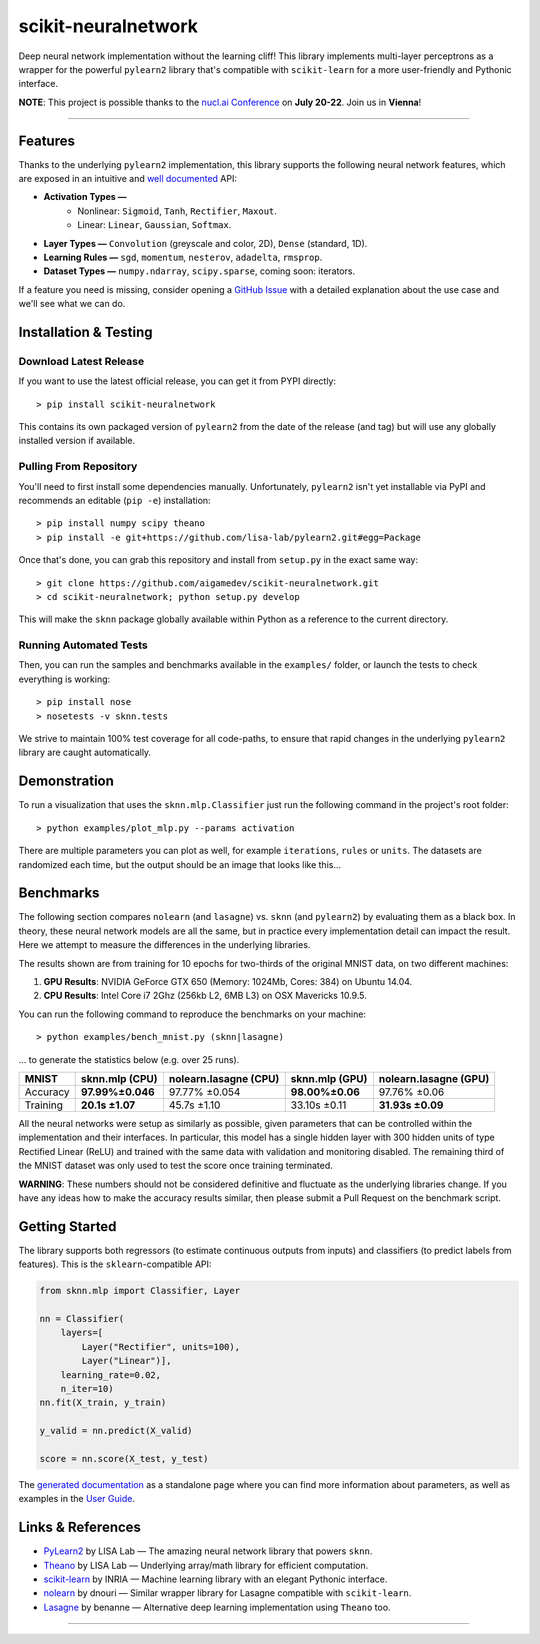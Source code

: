 scikit-neuralnetwork
====================

Deep neural network implementation without the learning cliff!  This library implements multi-layer perceptrons as a wrapper for the powerful ``pylearn2`` library that's compatible with ``scikit-learn`` for a more user-friendly and Pythonic interface.

**NOTE**: This project is possible thanks to the `nucl.ai Conference <http://nucl.ai/>`_ on **July 20-22**. Join us in **Vienna**!

|Build Status| |Documentation Status| |Code Coverage| |License Type| |Project Stars|

----

Features
--------

Thanks to the underlying ``pylearn2`` implementation, this library supports the following neural network features, which are exposed in an intuitive and `well documented <http://scikit-neuralnetwork.readthedocs.org/>`_ API:

* **Activation Types —**
    * Nonlinear: ``Sigmoid``, ``Tanh``, ``Rectifier``, ``Maxout``.
    * Linear: ``Linear``, ``Gaussian``, ``Softmax``.
* **Layer Types —** ``Convolution`` (greyscale and color, 2D), ``Dense`` (standard, 1D).
* **Learning Rules —** ``sgd``, ``momentum``, ``nesterov``, ``adadelta``, ``rmsprop``.
* **Dataset Types —** ``numpy.ndarray``, ``scipy.sparse``, coming soon: iterators.

If a feature you need is missing, consider opening a `GitHub Issue <https://github.com/aigamedev/scikit-neuralnetwork/issues>`_ with a detailed explanation about the use case and we'll see what we can do.


Installation & Testing
----------------------

Download Latest Release
~~~~~~~~~~~~~~~~~~~~~~~

If you want to use the latest official release, you can get it from PYPI directly::

    > pip install scikit-neuralnetwork

This contains its own packaged version of ``pylearn2`` from the date of the release (and tag) but will use any globally installed version if available.

Pulling From Repository
~~~~~~~~~~~~~~~~~~~~~~~

You'll need to first install some dependencies manually.  Unfortunately, ``pylearn2`` isn't yet installable via PyPI and recommends an editable (``pip -e``) installation::

    > pip install numpy scipy theano
    > pip install -e git+https://github.com/lisa-lab/pylearn2.git#egg=Package

Once that's done, you can grab this repository and install from ``setup.py`` in the exact same way::

    > git clone https://github.com/aigamedev/scikit-neuralnetwork.git
    > cd scikit-neuralnetwork; python setup.py develop
    
This will make the ``sknn`` package globally available within Python as a reference to the current directory.

Running Automated Tests
~~~~~~~~~~~~~~~~~~~~~~~

Then, you can run the samples and benchmarks available in the ``examples/`` folder, or launch the tests to check everything is working::

    > pip install nose
    > nosetests -v sknn.tests

.. image:: docs/console_tests.png

We strive to maintain 100% test coverage for all code-paths, to ensure that rapid changes in the underlying ``pylearn2`` library are caught automatically.


Demonstration
-------------

To run a visualization that uses the ``sknn.mlp.Classifier`` just run the following command in the project's root folder::

    > python examples/plot_mlp.py --params activation

There are multiple parameters you can plot as well, for example ``iterations``, ``rules`` or ``units``.  The datasets are randomized each time, but the output should be an image that looks like this...

.. image:: docs/plot_activation.png


Benchmarks
----------

The following section compares ``nolearn`` (and ``lasagne``) vs. ``sknn`` (and ``pylearn2``) by evaluating them as a black box.  In theory, these neural network models are all the same, but in practice every implementation detail can impact the result.  Here we attempt to measure the differences in the underlying libraries.

The results shown are from training for 10 epochs for two-thirds of the original MNIST data, on two different machines:

1. **GPU Results**: NVIDIA GeForce GTX 650 (Memory: 1024Mb, Cores: 384) on Ubuntu 14.04.
2. **CPU Results**: Intel Core i7 2Ghz (256kb L2, 6MB L3) on OSX Mavericks 10.9.5.

You can run the following command to reproduce the benchmarks on your machine::

    > python examples/bench_mnist.py (sknn|lasagne)

... to generate the statistics below (e.g. over 25 runs).

==========  ==================  =========================  ==================  =========================
   MNIST      sknn.mlp (CPU)      nolearn.lasagne (CPU)      sknn.mlp (GPU)      nolearn.lasagne (GPU)
==========  ==================  =========================  ==================  =========================
 Accuracy    **97.99%±0.046**          97.77% ±0.054        **98.00%±0.06**         97.76% ±0.06
 Training     **20.1s ±1.07**            45.7s ±1.10          33.10s ±0.11         **31.93s ±0.09**
==========  ==================  =========================  ==================  =========================

All the neural networks were setup as similarly as possible, given parameters that can be controlled within the implementation and their interfaces.  In particular, this model has a single hidden layer with 300 hidden units of type Rectified Linear (ReLU) and trained with the same data with validation and monitoring disabled.  The remaining third of the MNIST dataset was only used to test the score once training terminated.

**WARNING**: These numbers should not be considered definitive and fluctuate as the underlying libraries change.  If you have any ideas how to make the accuracy results similar, then please submit a Pull Request on the benchmark script.


Getting Started
---------------

The library supports both regressors (to estimate continuous outputs from inputs) and classifiers (to predict labels from features).  This is the ``sklearn``-compatible API:

.. code:: python

    from sknn.mlp import Classifier, Layer

    nn = Classifier(
        layers=[
            Layer("Rectifier", units=100),
            Layer("Linear")],
        learning_rate=0.02,
        n_iter=10)
    nn.fit(X_train, y_train)

    y_valid = nn.predict(X_valid)

    score = nn.score(X_test, y_test)

The `generated documentation <http://scikit-neuralnetwork.readthedocs.org/>`_ as a standalone page where you can find more information about parameters, as well as examples in the `User Guide <http://scikit-neuralnetwork.readthedocs.org/en/latest/guide.html>`_.


Links & References
------------------

* `PyLearn2 <https://github.com/lisa-lab/pylearn2>`_ by LISA Lab — The amazing neural network library that powers ``sknn``.
* `Theano <https://github.com/Theano/Theano>`_ by LISA Lab — Underlying array/math library for efficient computation.
* `scikit-learn <http://scikit-learn.org/>`_ by INRIA — Machine learning library with an elegant Pythonic interface.
* `nolearn <https://github.com/dnouri/nolearn>`_ by dnouri — Similar wrapper library for Lasagne compatible with ``scikit-learn``.
* `Lasagne <https://github.com/Lasagne/Lasagne>`_ by benanne — Alternative deep learning implementation using ``Theano`` too.

----

|Build Status| |Documentation Status| |Code Coverage| |License Type| |Project Stars|

.. |Build Status| image:: https://travis-ci.org/aigamedev/scikit-neuralnetwork.svg?branch=master
   :target: https://travis-ci.org/aigamedev/scikit-neuralnetwork

.. |Documentation Status| image:: https://readthedocs.org/projects/scikit-neuralnetwork/badge/?version=latest
    :target: http://scikit-neuralnetwork.readthedocs.org/

.. |Code Coverage| image:: https://coveralls.io/repos/aigamedev/scikit-neuralnetwork/badge.svg?branch=master
    :target: https://coveralls.io/r/aigamedev/scikit-neuralnetwork?branch=master

.. |License Type| image:: https://img.shields.io/badge/license-New%20BSD-blue.svg
    :target: https://github.com/aigamedev/scikit-neuralnetwork/blob/master/LICENSE

.. |Project Stars| image:: https://img.shields.io/github/stars/aigamedev/scikit-neuralnetwork.svg
    :target: https://github.com/aigamedev/scikit-neuralnetwork/stargazers    
